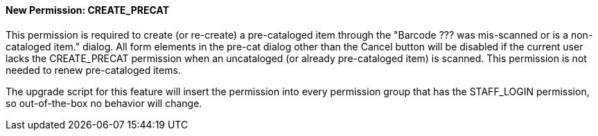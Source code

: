 New Permission: CREATE_PRECAT
^^^^^^^^^^^^^^^^^^^^^^^^^^^^^

This permission is required to create (or re-create) a pre-cataloged item
through the "Barcode ??? was mis-scanned or is a non-cataloged item."
dialog.  All form elements in the pre-cat dialog other than the Cancel
button will be disabled if the current user lacks the CREATE_PRECAT
permission when an uncataloged (or already pre-cataloged item) is scanned.
This permission is not needed to renew pre-cataloged items.

The upgrade script for this feature will insert the permission into every
permission group that has the STAFF_LOGIN permission, so out-of-the-box no
behavior will change.
